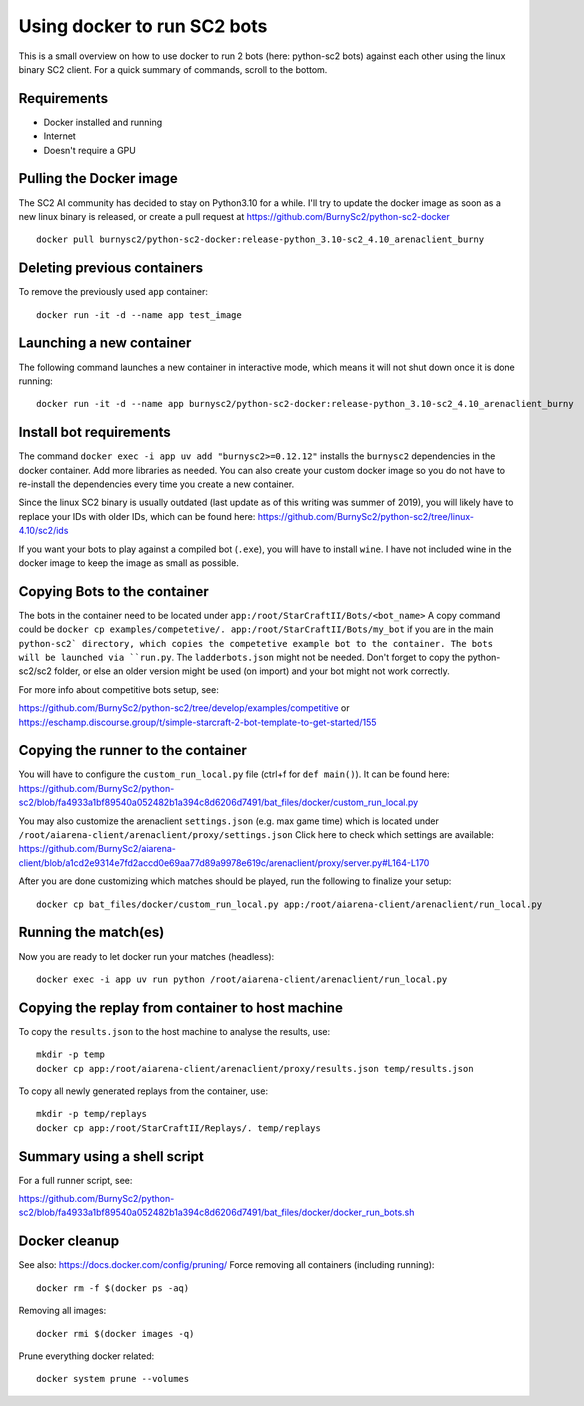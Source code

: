 *****************************
Using docker to run SC2 bots
*****************************
This is a small overview on how to use docker to run 2 bots (here: python-sc2 bots) against each other using the linux binary SC2 client.
For a quick summary of commands, scroll to the bottom.

Requirements
------------
- Docker installed and running
- Internet
- Doesn't require a GPU

Pulling the Docker image
------------------------
The SC2 AI community has decided to stay on Python3.10 for a while. I'll try to update the docker image as soon as a new linux binary is released, or create a pull request at https://github.com/BurnySc2/python-sc2-docker ::

    docker pull burnysc2/python-sc2-docker:release-python_3.10-sc2_4.10_arenaclient_burny

Deleting previous containers
-----------------------------
To remove the previously used ``app`` container::

    docker run -it -d --name app test_image

Launching a new container
--------------------------
The following command launches a new container in interactive mode, which means it will not shut down once it is done running::

    docker run -it -d --name app burnysc2/python-sc2-docker:release-python_3.10-sc2_4.10_arenaclient_burny

Install bot requirements
-------------------------
The command ``docker exec -i app uv add "burnysc2>=0.12.12"`` installs the ``burnysc2`` dependencies in the docker container. Add more libraries as needed. You can also create your custom docker image so you do not have to re-install the dependencies every time you create a new container.

Since the linux SC2 binary is usually outdated (last update as of this writing was summer of 2019), you will likely have to replace your IDs with older IDs, which can be found here: https://github.com/BurnySc2/python-sc2/tree/linux-4.10/sc2/ids

If you want your bots to play against a compiled bot (``.exe``), you will have to install ``wine``. I have not included wine in the docker image to keep the image as small as possible.

Copying Bots to the container
------------------------------
The bots in the container need to be located under ``app:/root/StarCraftII/Bots/<bot_name>``
A copy command could be ``docker cp examples/competetive/. app:/root/StarCraftII/Bots/my_bot`` if you are in the main ``python-sc2` directory, which copies the competetive example bot to the container. The bots will be launched via ``run.py``. The ``ladderbots.json`` might not be needed.
Don't forget to copy the python-sc2/sc2 folder, or else an older version might be used (on import) and your bot might not work correctly.

For more info about competitive bots setup, see:

https://github.com/BurnySc2/python-sc2/tree/develop/examples/competitive or https://eschamp.discourse.group/t/simple-starcraft-2-bot-template-to-get-started/155

Copying the runner to the container
------------------------------------
You will have to configure the ``custom_run_local.py`` file (ctrl+f for ``def main()``).
It can be found here: https://github.com/BurnySc2/python-sc2/blob/fa4933a1bf89540a052482b1a394c8d6206d7491/bat_files/docker/custom_run_local.py

You may also customize the arenaclient ``settings.json`` (e.g. max game time) which is located under ``/root/aiarena-client/arenaclient/proxy/settings.json``
Click here to check which settings are available: https://github.com/BurnySc2/aiarena-client/blob/a1cd2e9314e7fd2accd0e69aa77d89a9978e619c/arenaclient/proxy/server.py#L164-L170

After you are done customizing which matches should be played, run the following to finalize your setup::

    docker cp bat_files/docker/custom_run_local.py app:/root/aiarena-client/arenaclient/run_local.py

Running the match(es)
---------------------
Now you are ready to let docker run your matches (headless)::

    docker exec -i app uv run python /root/aiarena-client/arenaclient/run_local.py

Copying the replay from container to host machine
--------------------------------------------------------------
To copy the ``results.json`` to the host machine to analyse the results, use::

    mkdir -p temp
    docker cp app:/root/aiarena-client/arenaclient/proxy/results.json temp/results.json

To copy all newly generated replays from the container, use::

    mkdir -p temp/replays
    docker cp app:/root/StarCraftII/Replays/. temp/replays

Summary using a shell script
-----------------------------
For a full runner script, see:

https://github.com/BurnySc2/python-sc2/blob/fa4933a1bf89540a052482b1a394c8d6206d7491/bat_files/docker/docker_run_bots.sh

Docker cleanup
---------------
See also: https://docs.docker.com/config/pruning/
Force removing all containers (including running)::

    docker rm -f $(docker ps -aq)

Removing all images::

    docker rmi $(docker images -q)

Prune everything docker related::

    docker system prune --volumes